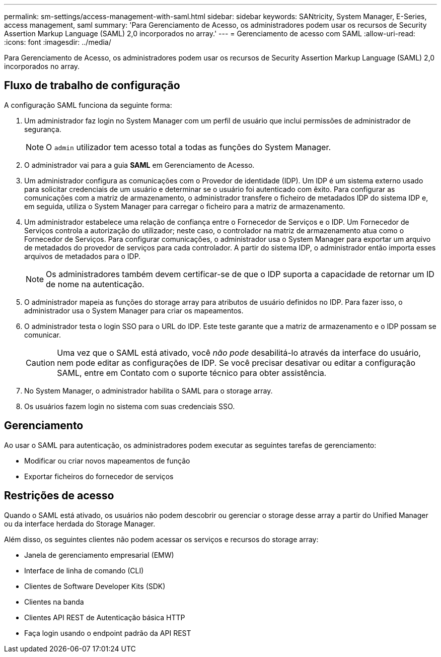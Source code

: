 ---
permalink: sm-settings/access-management-with-saml.html 
sidebar: sidebar 
keywords: SANtricity, System Manager, E-Series, access management, saml 
summary: 'Para Gerenciamento de Acesso, os administradores podem usar os recursos de Security Assertion Markup Language (SAML) 2,0 incorporados no array.' 
---
= Gerenciamento de acesso com SAML
:allow-uri-read: 
:icons: font
:imagesdir: ../media/


[role="lead"]
Para Gerenciamento de Acesso, os administradores podem usar os recursos de Security Assertion Markup Language (SAML) 2,0 incorporados no array.



== Fluxo de trabalho de configuração

A configuração SAML funciona da seguinte forma:

. Um administrador faz login no System Manager com um perfil de usuário que inclui permissões de administrador de segurança.
+
[NOTE]
====
O `admin` utilizador tem acesso total a todas as funções do System Manager.

====
. O administrador vai para a guia *SAML* em Gerenciamento de Acesso.
. Um administrador configura as comunicações com o Provedor de identidade (IDP). Um IDP é um sistema externo usado para solicitar credenciais de um usuário e determinar se o usuário foi autenticado com êxito. Para configurar as comunicações com a matriz de armazenamento, o administrador transfere o ficheiro de metadados IDP do sistema IDP e, em seguida, utiliza o System Manager para carregar o ficheiro para a matriz de armazenamento.
. Um administrador estabelece uma relação de confiança entre o Fornecedor de Serviços e o IDP. Um Fornecedor de Serviços controla a autorização do utilizador; neste caso, o controlador na matriz de armazenamento atua como o Fornecedor de Serviços. Para configurar comunicações, o administrador usa o System Manager para exportar um arquivo de metadados do provedor de serviços para cada controlador. A partir do sistema IDP, o administrador então importa esses arquivos de metadados para o IDP.
+
[NOTE]
====
Os administradores também devem certificar-se de que o IDP suporta a capacidade de retornar um ID de nome na autenticação.

====
. O administrador mapeia as funções do storage array para atributos de usuário definidos no IDP. Para fazer isso, o administrador usa o System Manager para criar os mapeamentos.
. O administrador testa o login SSO para o URL do IDP. Este teste garante que a matriz de armazenamento e o IDP possam se comunicar.
+
[CAUTION]
====
Uma vez que o SAML está ativado, você _não pode_ desabilitá-lo através da interface do usuário, nem pode editar as configurações de IDP. Se você precisar desativar ou editar a configuração SAML, entre em Contato com o suporte técnico para obter assistência.

====
. No System Manager, o administrador habilita o SAML para o storage array.
. Os usuários fazem login no sistema com suas credenciais SSO.




== Gerenciamento

Ao usar o SAML para autenticação, os administradores podem executar as seguintes tarefas de gerenciamento:

* Modificar ou criar novos mapeamentos de função
* Exportar ficheiros do fornecedor de serviços




== Restrições de acesso

Quando o SAML está ativado, os usuários não podem descobrir ou gerenciar o storage desse array a partir do Unified Manager ou da interface herdada do Storage Manager.

Além disso, os seguintes clientes não podem acessar os serviços e recursos do storage array:

* Janela de gerenciamento empresarial (EMW)
* Interface de linha de comando (CLI)
* Clientes de Software Developer Kits (SDK)
* Clientes na banda
* Clientes API REST de Autenticação básica HTTP
* Faça login usando o endpoint padrão da API REST

